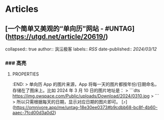 * Articles
** [一个简单又美观的“单向历”网站 - #UNTAG](https://utgd.net/article/20619/)
:PROPERTIES:
:END:
collapsed:: true
author:: 沨沄极客
labels:: [[RSS]] 
date-published:: [[2024/03/12]]
*** ### 高亮
:PROPERTIES:
:collapsed: true
:END:
**** :PROPERTIES:
:END:
> 单向历 App 的图片来源，App 将每一天的图片都按年份/日期命名，存储在了图床上。比如 2024 年 3 月 10 日的图片地址是：
> 
```dts
https://img.owspace.com/Public/uploads/Download/2024/0310.jpg
> 
```
> 
所以只需根据每天的日期，显示对应日期的图片即可。 [⤴️](https://omnivore.app/me/untag-18e30ee0373#b9cdbb68-bc8f-4b60-aaec-7fcd00d3a0d2)
